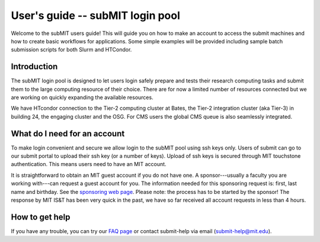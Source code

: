 User's guide -- subMIT login pool
---------------------------------

Welcome to the subMIT users guide! This will guide you on how to make an account to access the submit machines and how to create basic workflows for applications. Some simple examples will be provided including sample batch submission scripts for both Slurm and HTCondor. 


Introduction
~~~~~~~~~~~~

The subMIT login pool is designed to let users login safely prepare and tests their research computing tasks and submit them to the large computing resource of their choice. There are for now a limited number of resources connected but we are working on quickly expanding the available resources.

We have HTcondor connection to the Tier-2 computing cluster at Bates, the Tier-2 integration cluster (aka Tier-3) in building 24, the engaging cluster and the OSG. For CMS users the global CMS queue is also seamlessly integrated.

What do I need for an account
~~~~~~~~~~~~~~~~~~~~~~~~~~~~~

To make login convenient and secure we allow login to the subMIT pool using ssh keys only. Users of submit can go to our submit portal to upload their ssh key (or a number of keys). Upload of ssh keys is secured through MIT touchstone authentication. This means users need to have an MIT account.

It is straightforward to obtain an MIT guest account if you do not have one. A sponsor---usually a faculty you are working with---can request a guest account for you. The information needed for this sponsoring request is: first, last name and birthday. See the `sponsoring web page <https://ist.mit.edu/guest-accounts>`_. Please note: the process has to be started by the sponsor! The response by MIT IS&T has been very quick in the past, we have so far received all account requests in less than 4 hours.

How to get help
~~~~~~~~~~~~~~~

If you have any trouble, you can try our `FAQ page <https://github.com/mit-submit/submit-users-guide/blob/main/FAQ.md>`_ or contact submit-help via email (submit-help@mit.edu).
